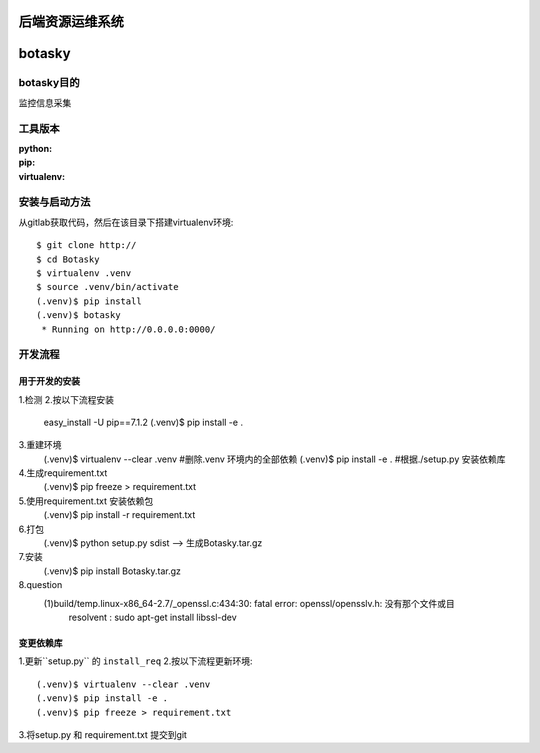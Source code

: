 ========
后端资源运维系统
========

=======
botasky
=======


botasky目的
=========

监控信息采集

工具版本
====

:python:
:pip:
:virtualenv:


安装与启动方法
=======

从gitlab获取代码，然后在该目录下搭建virtualenv环境::

    $ git clone http://
    $ cd Botasky
    $ virtualenv .venv
    $ source .venv/bin/activate
    (.venv)$ pip install
    (.venv)$ botasky
     * Running on http://0.0.0.0:0000/


开发流程
====

用于开发的安装
-------

1.检测
2.按以下流程安装
    easy_install -U pip==7.1.2
    (.venv)$ pip install -e .

3.重建环境
    (.venv)$ virtualenv --clear .venv #删除.venv 环境内的全部依赖
    (.venv)$ pip install -e . #根据./setup.py 安装依赖库

4.生成requirement.txt
    (.venv)$ pip freeze > requirement.txt

5.使用requirement.txt 安装依赖包
    (.venv)$ pip install -r requirement.txt

6.打包
    (.venv)$ python setup.py sdist  --> 生成Botasky.tar.gz

7.安装
    (.venv)$ pip install Botasky.tar.gz

8.question
    (1)build/temp.linux-x86_64-2.7/_openssl.c:434:30: fatal error: openssl/opensslv.h: 没有那个文件或目
       resolvent : sudo apt-get install libssl-dev

变更依赖库
-----

1.更新``setup.py`` 的 ``install_req``
2.按以下流程更新环境::
    (.venv)$ virtualenv --clear .venv
    (.venv)$ pip install -e .
    (.venv)$ pip freeze > requirement.txt
3.将setup.py 和 requirement.txt 提交到git